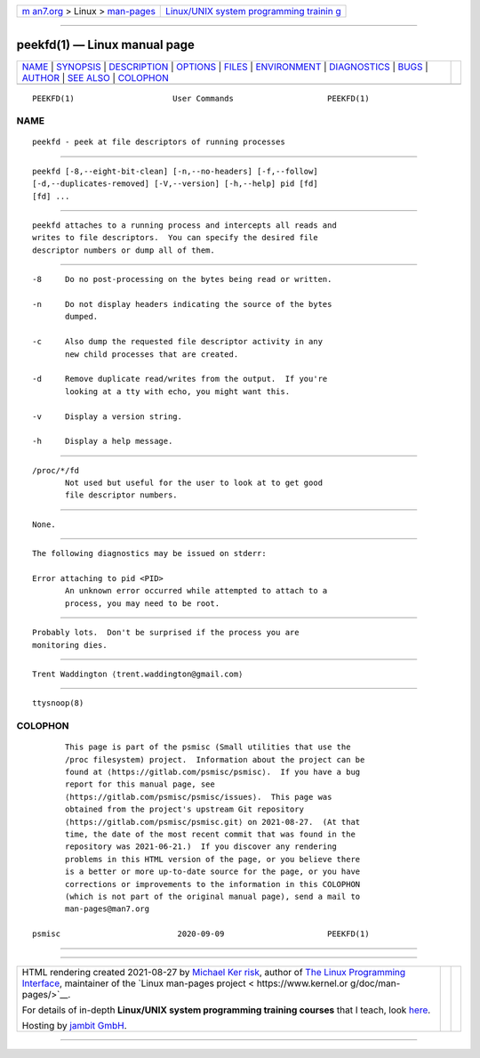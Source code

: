 .. container:: page-top

.. container:: nav-bar

   +----------------------------------+----------------------------------+
   | `m                               | `Linux/UNIX system programming   |
   | an7.org <../../../index.html>`__ | trainin                          |
   | > Linux >                        | g <http://man7.org/training/>`__ |
   | `man-pages <../index.html>`__    |                                  |
   +----------------------------------+----------------------------------+

--------------

peekfd(1) — Linux manual page
=============================

+-----------------------------------+-----------------------------------+
| `NAME <#NAME>`__ \|               |                                   |
| `SYNOPSIS <#SYNOPSIS>`__ \|       |                                   |
| `DESCRIPTION <#DESCRIPTION>`__ \| |                                   |
| `OPTIONS <#OPTIONS>`__ \|         |                                   |
| `FILES <#FILES>`__ \|             |                                   |
| `ENVIRONMENT <#ENVIRONMENT>`__ \| |                                   |
| `DIAGNOSTICS <#DIAGNOSTICS>`__ \| |                                   |
| `BUGS <#BUGS>`__ \|               |                                   |
| `AUTHOR <#AUTHOR>`__ \|           |                                   |
| `SEE ALSO <#SEE_ALSO>`__ \|       |                                   |
| `COLOPHON <#COLOPHON>`__          |                                   |
+-----------------------------------+-----------------------------------+
| .. container:: man-search-box     |                                   |
+-----------------------------------+-----------------------------------+

::

   PEEKFD(1)                     User Commands                    PEEKFD(1)

NAME
-------------------------------------------------

::

          peekfd - peek at file descriptors of running processes


---------------------------------------------------------

::

          peekfd [-8,--eight-bit-clean] [-n,--no-headers] [-f,--follow]
          [-d,--duplicates-removed] [-V,--version] [-h,--help] pid [fd]
          [fd] ...


---------------------------------------------------------------

::

          peekfd attaches to a running process and intercepts all reads and
          writes to file descriptors.  You can specify the desired file
          descriptor numbers or dump all of them.


-------------------------------------------------------

::

          -8     Do no post-processing on the bytes being read or written.

          -n     Do not display headers indicating the source of the bytes
                 dumped.

          -c     Also dump the requested file descriptor activity in any
                 new child processes that are created.

          -d     Remove duplicate read/writes from the output.  If you're
                 looking at a tty with echo, you might want this.

          -v     Display a version string.

          -h     Display a help message.


---------------------------------------------------

::

          /proc/*/fd
                 Not used but useful for the user to look at to get good
                 file descriptor numbers.


---------------------------------------------------------------

::

          None.


---------------------------------------------------------------

::

          The following diagnostics may be issued on stderr:

          Error attaching to pid <PID>
                 An unknown error occurred while attempted to attach to a
                 process, you may need to be root.


-------------------------------------------------

::

          Probably lots.  Don't be surprised if the process you are
          monitoring dies.


-----------------------------------------------------

::

          Trent Waddington ⟨trent.waddington@gmail.com⟩


---------------------------------------------------------

::

          ttysnoop(8)

COLOPHON
---------------------------------------------------------

::

          This page is part of the psmisc (Small utilities that use the
          /proc filesystem) project.  Information about the project can be
          found at ⟨https://gitlab.com/psmisc/psmisc⟩.  If you have a bug
          report for this manual page, see
          ⟨https://gitlab.com/psmisc/psmisc/issues⟩.  This page was
          obtained from the project's upstream Git repository
          ⟨https://gitlab.com/psmisc/psmisc.git⟩ on 2021-08-27.  (At that
          time, the date of the most recent commit that was found in the
          repository was 2021-06-21.)  If you discover any rendering
          problems in this HTML version of the page, or you believe there
          is a better or more up-to-date source for the page, or you have
          corrections or improvements to the information in this COLOPHON
          (which is not part of the original manual page), send a mail to
          man-pages@man7.org

   psmisc                         2020-09-09                      PEEKFD(1)

--------------

--------------

.. container:: footer

   +-----------------------+-----------------------+-----------------------+
   | HTML rendering        |                       | |Cover of TLPI|       |
   | created 2021-08-27 by |                       |                       |
   | `Michael              |                       |                       |
   | Ker                   |                       |                       |
   | risk <https://man7.or |                       |                       |
   | g/mtk/index.html>`__, |                       |                       |
   | author of `The Linux  |                       |                       |
   | Programming           |                       |                       |
   | Interface <https:     |                       |                       |
   | //man7.org/tlpi/>`__, |                       |                       |
   | maintainer of the     |                       |                       |
   | `Linux man-pages      |                       |                       |
   | project <             |                       |                       |
   | https://www.kernel.or |                       |                       |
   | g/doc/man-pages/>`__. |                       |                       |
   |                       |                       |                       |
   | For details of        |                       |                       |
   | in-depth **Linux/UNIX |                       |                       |
   | system programming    |                       |                       |
   | training courses**    |                       |                       |
   | that I teach, look    |                       |                       |
   | `here <https://ma     |                       |                       |
   | n7.org/training/>`__. |                       |                       |
   |                       |                       |                       |
   | Hosting by `jambit    |                       |                       |
   | GmbH                  |                       |                       |
   | <https://www.jambit.c |                       |                       |
   | om/index_en.html>`__. |                       |                       |
   +-----------------------+-----------------------+-----------------------+

--------------

.. container:: statcounter

   |Web Analytics Made Easy - StatCounter|

.. |Cover of TLPI| image:: https://man7.org/tlpi/cover/TLPI-front-cover-vsmall.png
   :target: https://man7.org/tlpi/
.. |Web Analytics Made Easy - StatCounter| image:: https://c.statcounter.com/7422636/0/9b6714ff/1/
   :class: statcounter
   :target: https://statcounter.com/
